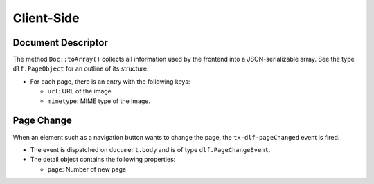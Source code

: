 ===========
Client-Side
===========

Document Descriptor
===================

The method ``Doc::toArray()`` collects all information used by the frontend into a JSON-serializable array.
See the type ``dlf.PageObject`` for an outline of its structure.

*  For each page, there is an entry with the following keys:

   *  ``url``: URL of the image
   *  ``mimetype``: MIME type of the image.

Page Change
===========

When an element such as a navigation button wants to change the page, the ``tx-dlf-pageChanged`` event is fired.

*  The event is dispatched on ``document.body`` and is of type ``dlf.PageChangeEvent``.
*  The detail object contains the following properties:

   *  ``page``: Number of new page
